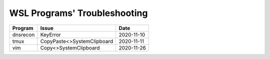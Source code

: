 WSL Programs' Troubleshooting
#############################

+----------+----------------------------+------------+
| Program  | Issue                      | Date       |
+==========+============================+============+
| dnsrecon | KeyError                   | 2020-11-10 |
+----------+----------------------------+------------+
| tmux     | CopyPaste<>SystemClipboard | 2020-11-11 |
+----------+----------------------------+------------+
| vim      | Copy<>SystemClipboard      | 2020-11-26 |
+----------+----------------------------+------------+

